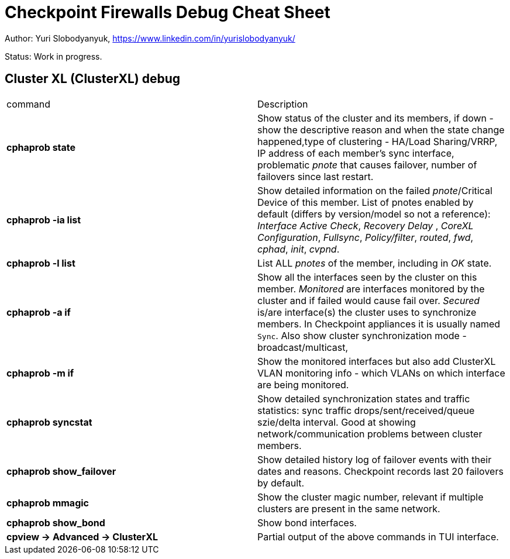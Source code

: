 = Checkpoint Firewalls Debug Cheat Sheet

Author: Yuri Slobodyanyuk, https://www.linkedin.com/in/yurislobodyanyuk/

Status: Work in progress.

== Cluster XL (ClusterXL) debug
[cols=2,"options="header"]
|===
|command
|Description

|*cphaprob state*
|Show status of the cluster  and its members, if down - show the descriptive reason and when the state change happened,type of clustering - HA/Load Sharing/VRRP, IP address of each member's sync interface, problematic _pnote_ that causes failover, number of failovers since last restart.

|*cphaprob -ia list*
|Show detailed information on the failed __pnote__/Critical Device of this member. List of  pnotes enabled by default (differs by version/model so not a reference): _Interface Active Check_, _Recovery Delay_ , _CoreXL Configuration_, _Fullsync_, _Policy/filter_, _routed_, _fwd_, _cphad_, _init_, _cvpnd_. 

|*cphaprob -l list*
|List ALL _pnotes_ of the member, including in _OK_ state.


|*cphaprob -a if*
|Show all the interfaces seen by the cluster on this member. _Monitored_ are interfaces monitored by the cluster and if failed would cause fail over. _Secured_ is/are interface(s) the cluster uses to synchronize members. In Checkpoint appliances it is usually named `Sync`. Also show cluster synchronization mode - broadcast/multicast, 

|*cphaprob -m if*
|Show the monitored interfaces but also add ClusterXL VLAN monitoring info - which VLANs on which interface are being monitored. 

|*cphaprob syncstat*
|Show detailed synchronization states and traffic statistics: sync traffic drops/sent/received/queue szie/delta interval. Good at showing network/communication problems between cluster members.

|*cphaprob show_failover*
|Show detailed history log of failover events with their dates and reasons. Checkpoint records last 20 failovers by default. 

|*cphaprob mmagic*
|Show the cluster magic number, relevant if multiple clusters are present in the same network.


|*cphaprob show_bond*
|Show bond interfaces.

|*cpview -> Advanced -> ClusterXL*
|Partial output of the above commands in TUI interface.

|===
